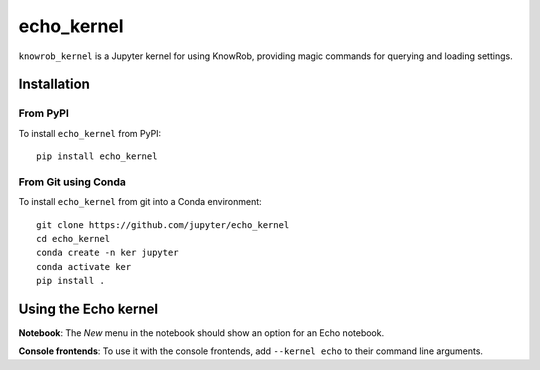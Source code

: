 echo_kernel
===========

``knowrob_kernel`` is a Jupyter kernel for using KnowRob, providing magic commands for querying and loading settings. 

Installation
------------

From PyPI
~~~~~~~~~

To install ``echo_kernel`` from PyPI::

    pip install echo_kernel
    
From Git using Conda
~~~~~~~~~~~~~~~~~~~~

To install ``echo_kernel`` from git into a Conda environment::

    git clone https://github.com/jupyter/echo_kernel
    cd echo_kernel
    conda create -n ker jupyter
    conda activate ker
    pip install .


Using the Echo kernel
---------------------
**Notebook**: The *New* menu in the notebook should show an option for an Echo notebook.

**Console frontends**: To use it with the console frontends, add ``--kernel echo`` to
their command line arguments.

